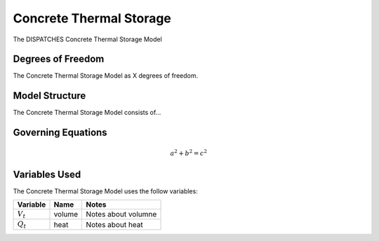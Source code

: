 Concrete Thermal Storage
========================

The DISPATCHES Concrete Thermal Storage Model

Degrees of Freedom
------------------

The Concrete Thermal Storage Model as X degrees of freedom.


Model Structure
---------------

The Concrete Thermal Storage Model consists of...


Governing Equations
-------------------

.. math:: a^2 + b^2 = c^2


Variables Used
--------------

The Concrete Thermal Storage Model uses the follow variables:

================ ====== ============================================================================
Variable         Name   Notes
================ ====== ============================================================================
:math:`V_t`      volume Notes about volumne
:math:`Q_t`      heat   Notes about heat
================ ====== ============================================================================

.. module:: dispatches.models.fossil_case.unit_model.concrete_thermal_storage

